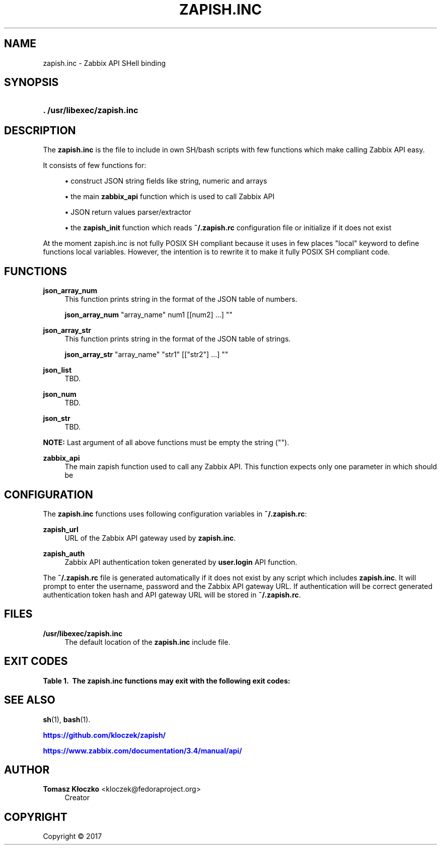 '\" t
.\"     Title: zapish.inc
.\"    Author: Tomasz Kłoczko <kloczek@fedoraproject.org>
.\" Generator: DocBook XSL Stylesheets vsnapshot <http://docbook.sf.net/>
.\"      Date: 12/19/2017
.\"    Manual: Library functions
.\"    Source: zapish.inc
.\"  Language: English
.\"
.TH "ZAPISH\&.INC" "3" "12/19/2017" "zapish\&.inc" "Library functions"
.\" -----------------------------------------------------------------
.\" * Define some portability stuff
.\" -----------------------------------------------------------------
.\" ~~~~~~~~~~~~~~~~~~~~~~~~~~~~~~~~~~~~~~~~~~~~~~~~~~~~~~~~~~~~~~~~~
.\" http://bugs.debian.org/507673
.\" http://lists.gnu.org/archive/html/groff/2009-02/msg00013.html
.\" ~~~~~~~~~~~~~~~~~~~~~~~~~~~~~~~~~~~~~~~~~~~~~~~~~~~~~~~~~~~~~~~~~
.ie \n(.g .ds Aq \(aq
.el       .ds Aq '
.\" -----------------------------------------------------------------
.\" * set default formatting
.\" -----------------------------------------------------------------
.\" disable hyphenation
.nh
.\" disable justification (adjust text to left margin only)
.ad l
.\" -----------------------------------------------------------------
.\" * MAIN CONTENT STARTS HERE *
.\" -----------------------------------------------------------------
.SH "NAME"
zapish.inc \- Zabbix API SHell binding
.SH "SYNOPSIS"
.HP \w'\fB\&.\ /usr/libexec/zapish\&.inc\fR\ 'u
\fB\&. /usr/libexec/zapish\&.inc\fR
.SH "DESCRIPTION"
.PP
The
\fBzapish\&.inc\fR
is the file to include in own SH/bash scripts with few functions which make calling Zabbix API easy\&.
.PP
It consists of few functions for:
.sp
.RS 4
.ie n \{\
\h'-04'\(bu\h'+03'\c
.\}
.el \{\
.sp -1
.IP \(bu 2.3
.\}
construct JSON string fields like string, numeric and arrays
.RE
.sp
.RS 4
.ie n \{\
\h'-04'\(bu\h'+03'\c
.\}
.el \{\
.sp -1
.IP \(bu 2.3
.\}
the main
\fBzabbix_api\fR
function which is used to call Zabbix API
.RE
.sp
.RS 4
.ie n \{\
\h'-04'\(bu\h'+03'\c
.\}
.el \{\
.sp -1
.IP \(bu 2.3
.\}
JSON return values parser/extractor
.RE
.sp
.RS 4
.ie n \{\
\h'-04'\(bu\h'+03'\c
.\}
.el \{\
.sp -1
.IP \(bu 2.3
.\}
the
\fBzapish_init\fR
function which reads
\fB~/\&.zapish\&.rc\fR
configuration file or initialize if it does not exist
.RE
.PP
At the moment zapish\&.inc is not fully POSIX SH compliant because it uses in few places "local" keyword to define functions local variables\&. However, the intention is to rewrite it to make it fully POSIX SH compliant code\&.
.SH "FUNCTIONS"
.PP
\fBjson_array_num\fR
.RS 4
This function prints string in the format of the JSON table of numbers\&.
.sp
\fBjson_array_num\fR
"array_name" num1 [[num2] \&.\&.\&.] ""
.RE
.PP
\fBjson_array_str\fR
.RS 4
This function prints string in the format of the JSON table of strings\&.
.sp
\fBjson_array_str\fR
"array_name" "str1" [["str2"] \&.\&.\&.] ""
.RE
.PP
\fBjson_list\fR
.RS 4
TBD\&.
.RE
.PP
\fBjson_num\fR
.RS 4
TBD\&.
.RE
.PP
\fBjson_str\fR
.RS 4
TBD\&.
.RE
.PP
\fBNOTE:\fR
Last argument of all above functions must be empty the string ("")\&.
.PP
\fBzabbix_api\fR
.RS 4
The main zapish function used to call any Zabbix API\&. This function expects only one parameter in which should be
.RE
.SH "CONFIGURATION"
.PP
The
\fBzapish\&.inc\fR
functions uses following configuration variables in
\fB~/\&.zapish\&.rc\fR:
.PP
\fBzapish_url\fR
.RS 4
URL of the Zabbix API gateway used by
\fBzapish\&.inc\fR\&.
.RE
.PP
\fBzapish_auth\fR
.RS 4
Zabbix API authentication token generated by
\fBuser\&.login\fR
API function\&.
.RE
.PP
The
\fB~/\&.zapish\&.rc\fR
file is generated automatically if it does not exist by any script which includes
\fBzapish\&.inc\fR\&. It will prompt to enter the username, password and the Zabbix API gateway URL\&. If authentication will be correct generated authentication token hash and API gateway URL will be stored in
\fB~/\&.zapish\&.rc\fR\&.
.SH "FILES"
.PP
\fB/usr/libexec/zapish\&.inc\fR
.RS 4
The default location of the
\fBzapish\&.inc\fR
include file\&.
.RE
.SH "EXIT CODES"
.sp
.it 1 an-trap
.nr an-no-space-flag 1
.nr an-break-flag 1
.br
.B Table\ \&1.\ \& The zapish\&.inc functions may exit with the following exit codes:
.TS
allbox tab(:);
cB lB.
T{
Exit code
T}:T{
Description
T}
.T&
c l
c l
c l
c l
c l.
T{
0
T}:T{
success
T}
T{
1
T}:T{
Zabbix API authentication error
T}
T{
2
T}:T{
zapish initialization successfull (created \fB~/\&.zapish\&.rc\fR)
T}
T{
3
T}:T{
zabbix_api() called without arguments
T}
T{
4
T}:T{
zabbix_api() call error
T}
.TE
.sp 1
.SH "SEE ALSO"
.PP
\fBsh\fR(1),
\fBbash\fR(1)\&.
.PP
\m[blue]\fB\%https://github.com/kloczek/zapish/\fR\m[]
.PP
\m[blue]\fB\%https://www.zabbix.com/documentation/3.4/manual/api/\fR\m[]
.SH "AUTHOR"
.PP
\fBTomasz Kłoczko\fR <\&kloczek@fedoraproject\&.org\&>
.RS 4
.RE
.RS 4
Creator
.RE
.SH "COPYRIGHT"
.br
Copyright \(co 2017
.br
